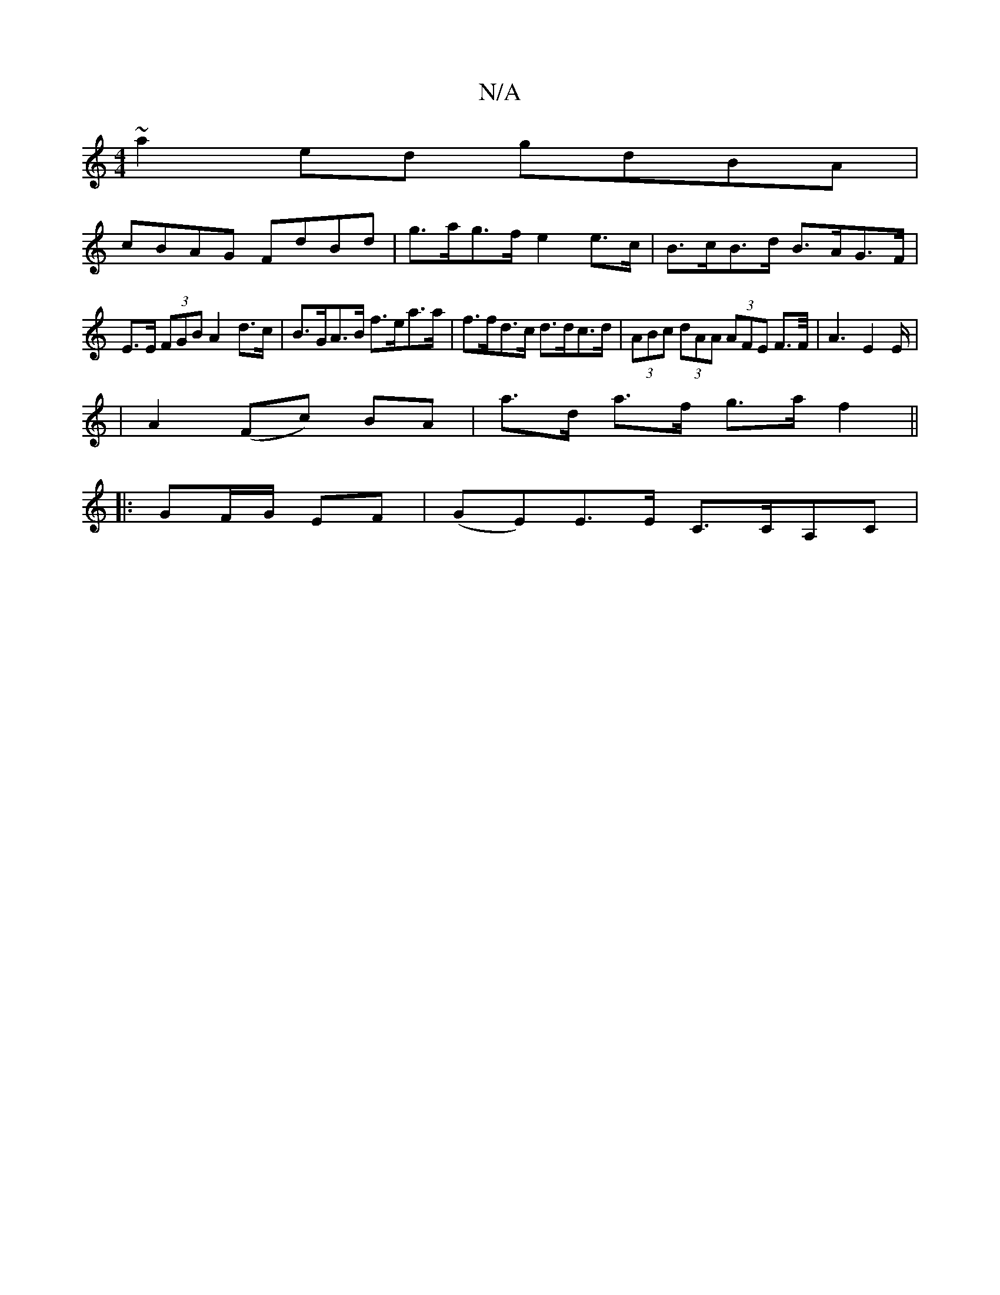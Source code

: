 X:1
T:N/A
M:4/4
R:N/A
K:Cmajor
'~a2ed gdBA|
cBAG FdBd|g>ag>f e2 e>c | B>cB>d B>AG>F |
E>E (3FGB A2d>c|B>GA>B f>ea>a|f>fd>c d>dc>d | (3ABc (3dAA (3AFE F2/>F/ | A3 E2 E/|
|
A2- (Fc) BA | a>d a>f g>a f2 ||
|:GF/G/ EF| (GE)E>E C>CA,C |